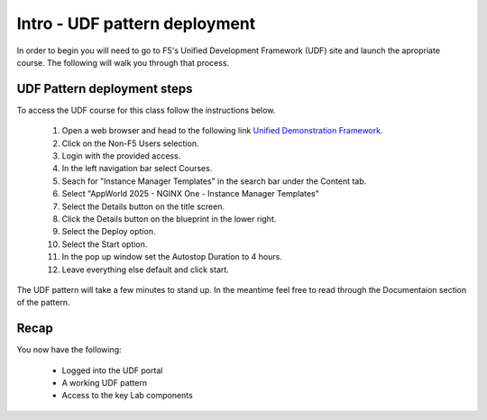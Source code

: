 Intro - UDF pattern deployment
================================

In order to begin you will need to go to F5's Unified Development Framework (UDF) site and launch the apropriate course. The following will walk you through that process.

UDF Pattern deployment steps
----------------------------
To access the UDF course for this class follow the instructions below.

   #. Open a web browser and head to the following link `Unified Demonstration Framework <https://udf.f5.com/>`_.
   #. Click on the Non-F5 Users selection.
   #. Login with the provided access.
   #. In the left navigation bar select Courses.
   #. Seach for "Instance Manager Templates" in the search bar under the Content tab.
   #. Select "AppWorld 2025 - NGINX One - Instance Manager Templates" 
   #. Select the Details button on the title screen.
   #. Click the Details button on the blueprint in the lower right.
   #. Select the Deploy option.
   #. Select the Start option.
   #. In the pop up window set the Autostop Duration to 4 hours.
   #. Leave everything else default and click start.

The UDF pattern will take a few minutes to stand up. In the meantime feel free to read through the Documentaion section of the pattern.

Recap
-----
You now have the following:

   - Logged into the UDF portal
   - A working UDF pattern
   - Access to the key Lab components

